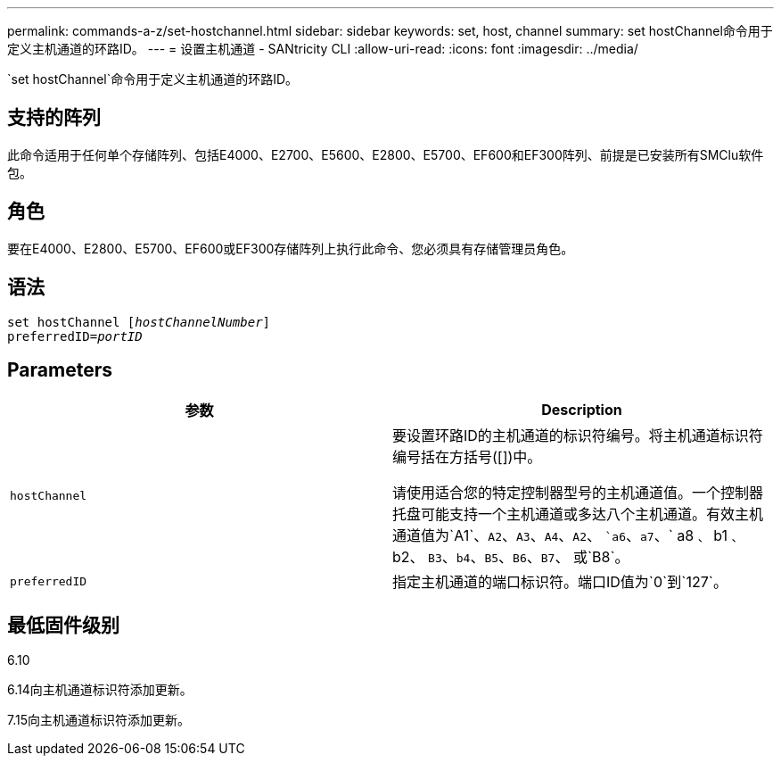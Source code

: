 ---
permalink: commands-a-z/set-hostchannel.html 
sidebar: sidebar 
keywords: set, host, channel 
summary: set hostChannel命令用于定义主机通道的环路ID。 
---
= 设置主机通道 - SANtricity CLI
:allow-uri-read: 
:icons: font
:imagesdir: ../media/


[role="lead"]
`set hostChannel`命令用于定义主机通道的环路ID。



== 支持的阵列

此命令适用于任何单个存储阵列、包括E4000、E2700、E5600、E2800、E5700、EF600和EF300阵列、前提是已安装所有SMClu软件包。



== 角色

要在E4000、E2800、E5700、EF600或EF300存储阵列上执行此命令、您必须具有存储管理员角色。



== 语法

[source, cli, subs="+macros"]
----
set hostChannel pass:quotes[[_hostChannelNumber_]]
preferredID=pass:quotes[_portID_]
----


== Parameters

[cols="2*"]
|===
| 参数 | Description 


 a| 
`hostChannel`
 a| 
要设置环路ID的主机通道的标识符编号。将主机通道标识符编号括在方括号([])中。

请使用适合您的特定控制器型号的主机通道值。一个控制器托盘可能支持一个主机通道或多达八个主机通道。有效主机通道值为`A1`、`A2`、`A3`、`A4`、`A2`、 ``a6`、`a7`、` a8 `、` b1 `、` b2、 `B3`、`b4`、`B5`、`B6`、`B7`、 或`B8`。



 a| 
`preferredID`
 a| 
指定主机通道的端口标识符。端口ID值为`0`到`127`。

|===


== 最低固件级别

6.10

6.14向主机通道标识符添加更新。

7.15向主机通道标识符添加更新。
